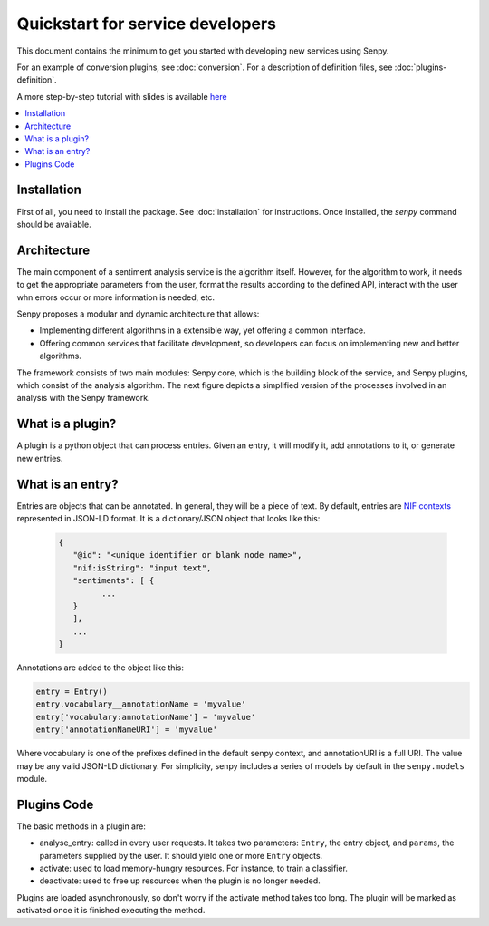 Quickstart for service developers
=================================
 
This document contains the minimum to get you started with developing new services using Senpy.

For an example of conversion plugins, see :doc:`conversion`.
For a description of definition files, see :doc:`plugins-definition`.

A more step-by-step tutorial with slides is available `here <https://lab.gsi.upm.es/senpy/senpy-tutorial>`__ 

.. contents:: :local:

Installation
############

First of all, you need to install the package.
See :doc:`installation` for instructions.
Once installed, the `senpy` command should be available. 

Architecture
############

The main component of a sentiment analysis service is the algorithm itself. However, for the algorithm to work, it needs to get the appropriate parameters from the user, format the results according to the defined API, interact with the user whn errors occur or more information is needed, etc.

Senpy proposes a modular and dynamic architecture that allows:

* Implementing different algorithms in a extensible way, yet offering a common interface.
* Offering common services that facilitate development, so developers can focus on implementing new and better algorithms.

The framework consists of two main modules: Senpy core, which is the building block of the service, and Senpy plugins, which consist of the analysis algorithm. The next figure depicts a simplified version of the processes involved in an analysis with the Senpy framework.

.. image:: senpy-architecture.png
  :width: 100%
  :align: center


What is a plugin?
#################

A plugin is a python object that can process entries.
Given an entry, it will modify it, add annotations to it, or generate new entries.


What is an entry?
#################

Entries are objects that can be annotated.
In general, they will be a piece of text.
By default, entries are `NIF contexts <http://persistence.uni-leipzig.org/nlp2rdf/ontologies/nif-core/nif-core.html>`_ represented in JSON-LD format.
It is a dictionary/JSON object that looks like this:

  .. code:: python

            {
               "@id": "<unique identifier or blank node name>",
               "nif:isString": "input text",
               "sentiments": [ {
                     ...
               }
               ],
               ...
            }

Annotations are added to the object like this:

.. code:: python

   entry = Entry()
   entry.vocabulary__annotationName = 'myvalue'
   entry['vocabulary:annotationName'] = 'myvalue'
   entry['annotationNameURI'] = 'myvalue'

Where vocabulary is one of the prefixes defined in the default senpy context, and annotationURI is a full URI.
The value may be any valid JSON-LD dictionary.
For simplicity, senpy includes a series of models by default in the ``senpy.models`` module.

Plugins Code
############

The basic methods in a plugin are:

* analyse_entry: called in every user requests. It takes two parameters: ``Entry``, the entry object, and ``params``, the parameters supplied by the user. It should yield one or more ``Entry`` objects.
* activate: used to load memory-hungry resources. For instance, to train a classifier.
* deactivate: used to free up resources when the plugin is no longer needed.

Plugins are loaded asynchronously, so don't worry if the activate method takes too long. The plugin will be marked as activated once it is finished executing the method.

